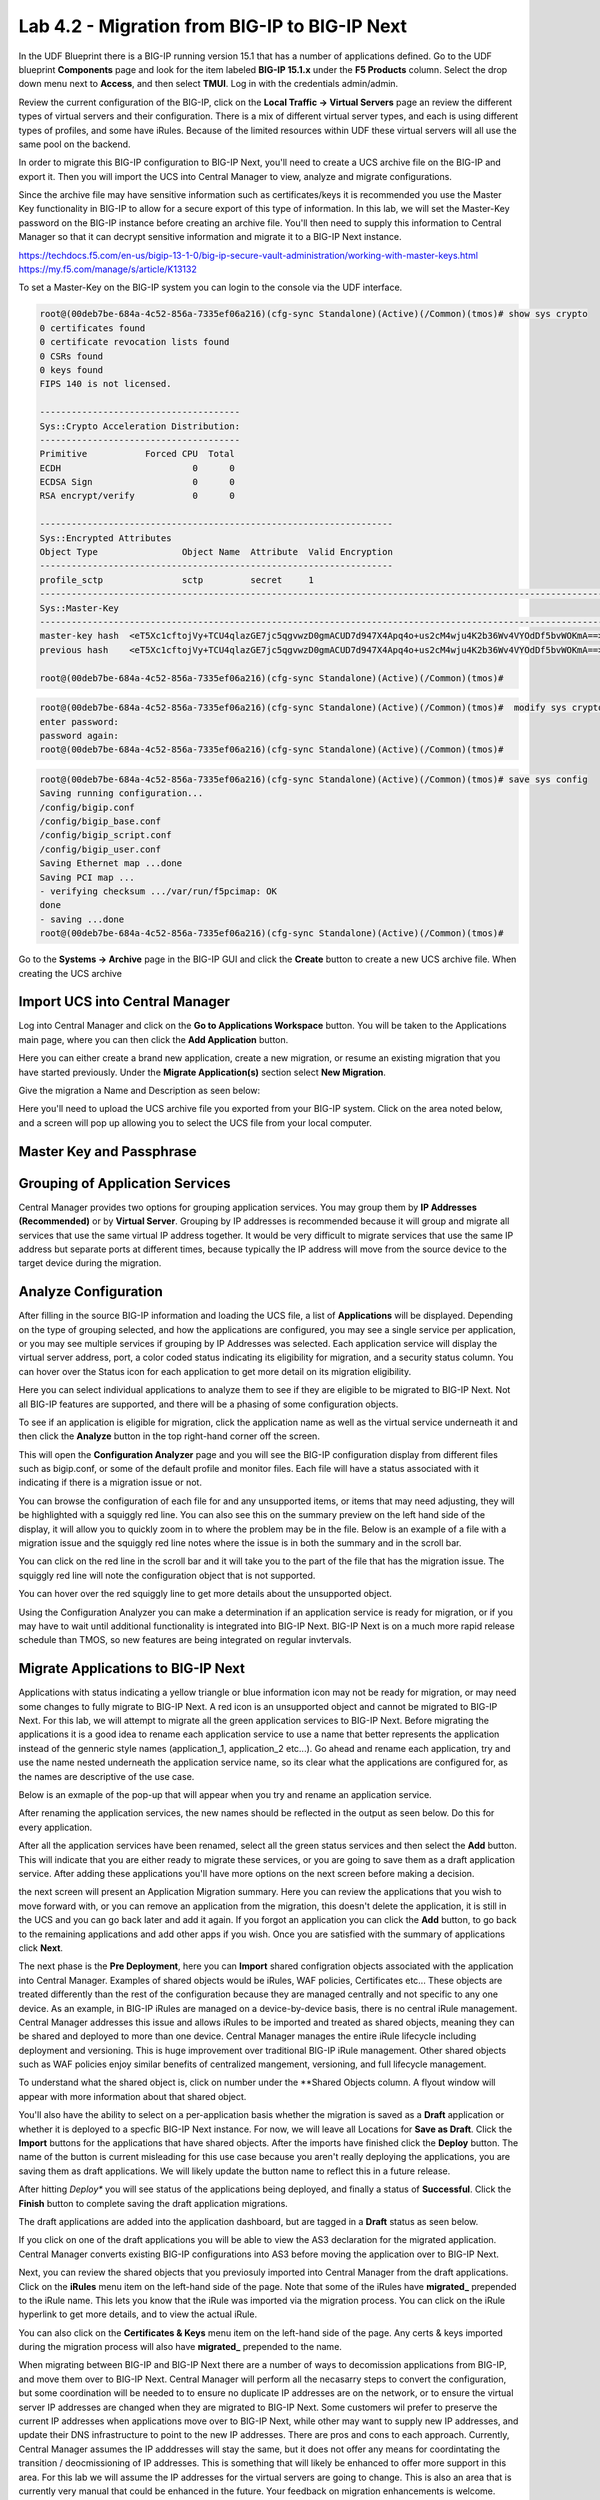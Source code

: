 ==============================================
Lab 4.2 - Migration from BIG-IP to BIG-IP Next
==============================================

In the UDF Blueprint there is a BIG-IP running version 15.1 that has a number of applications defined. Go to the UDF blueprint **Components** page and look for the item labeled **BIG-IP 15.1.x**  under the **F5 Products** column. Select the drop down menu next to **Access**, and then select **TMUI**. Log in with the credentials admin/admin.

.. image:: ./images/big-ip-udf.png
  :align: center
  :scale: 75%

Review the current configuration of the BIG-IP, click on the **Local Traffic -> Virtual Servers** page an review the different types of virtual servers and their configuration. There is a mix of different virtual server types, and each is using different types of profiles, and some have iRules. Because of the limited resources within UDF these virtual servers will all use the same pool on the backend.


.. image:: ./images/big-ip-udf-virtual-servers.png
  :align: center
  :scale: 75%


In order to migrate this BIG-IP configuration to BIG-IP Next, you'll need to create a UCS archive file on the BIG-IP and export it. Then you will import the UCS into Central Manager to view, analyze and migrate configurations. 


Since the archive file may have sensitive information such as certificates/keys it is recommended you use the Master Key functionality in BIG-IP to allow for a secure export of this type of information. In this lab, we will set the Master-Key password on the BIG-IP instance before creating an archive file. You'll then need to supply this information to Central Manager so that it can decrypt sensitive information and migrate it to a BIG-IP Next instance.

https://techdocs.f5.com/en-us/bigip-13-1-0/big-ip-secure-vault-administration/working-with-master-keys.html
https://my.f5.com/manage/s/article/K13132


To set a Master-Key on the BIG-IP system you can login to the console via the UDF interface. 

.. code-block:: bash

    root@(00deb7be-684a-4c52-856a-7335ef06a216)(cfg-sync Standalone)(Active)(/Common)(tmos)# show sys crypto 
    0 certificates found
    0 certificate revocation lists found
    0 CSRs found
    0 keys found
    FIPS 140 is not licensed.

    --------------------------------------
    Sys::Crypto Acceleration Distribution:
    --------------------------------------
    Primitive           Forced CPU  Total
    ECDH                         0      0
    ECDSA Sign                   0      0
    RSA encrypt/verify           0      0

    -------------------------------------------------------------------
    Sys::Encrypted Attributes
    Object Type                Object Name  Attribute  Valid Encryption
    -------------------------------------------------------------------
    profile_sctp               sctp         secret     1
    -----------------------------------------------------------------------------------------------------------
    Sys::Master-Key
    -----------------------------------------------------------------------------------------------------------
    master-key hash  <eT5Xc1cftojVy+TCU4qlazGE7jc5qgvwzD0gmACUD7d947X4Apq4o+us2cM4wju4K2b36Wv4VYOdDf5bvWOKmA==>
    previous hash    <eT5Xc1cftojVy+TCU4qlazGE7jc5qgvwzD0gmACUD7d947X4Apq4o+us2cM4wju4K2b36Wv4VYOdDf5bvWOKmA==>

    root@(00deb7be-684a-4c52-856a-7335ef06a216)(cfg-sync Standalone)(Active)(/Common)(tmos)# 


.. code-block:: bash

    root@(00deb7be-684a-4c52-856a-7335ef06a216)(cfg-sync Standalone)(Active)(/Common)(tmos)#  modify sys crypto master-key prompt-for-password
    enter password: 
    password again: 
    root@(00deb7be-684a-4c52-856a-7335ef06a216)(cfg-sync Standalone)(Active)(/Common)(tmos)# 

.. code-block:: bash

    root@(00deb7be-684a-4c52-856a-7335ef06a216)(cfg-sync Standalone)(Active)(/Common)(tmos)# save sys config
    Saving running configuration...
    /config/bigip.conf
    /config/bigip_base.conf
    /config/bigip_script.conf
    /config/bigip_user.conf
    Saving Ethernet map ...done
    Saving PCI map ...
    - verifying checksum .../var/run/f5pcimap: OK
    done
    - saving ...done
    root@(00deb7be-684a-4c52-856a-7335ef06a216)(cfg-sync Standalone)(Active)(/Common)(tmos)# 





Go to the **Systems -> Archive** page in the BIG-IP GUI and click the **Create** button to create a new UCS archive file. When creating the UCS archive


Import UCS into Central Manager
===============================

Log into Central Manager and click on the **Go to Applications Workspace** button. You will be taken to the Applications main page, where you can then click the **Add Application** button.

.. image:: ./images/central-manager-add-apps.png
  :align: center
  :scale: 50%

Here you can either create a brand new application, create a new migration, or resume an existing migration that you have started previously. Under the **Migrate Application(s)** section select **New Migration**.

.. image:: ./images/new-migration.png
  :align: center
  :scale: 50%

Give the migration a Name and Description as seen below:

.. image:: ./images/first-migration.png
  :align: center
  :scale: 50%

Here you'll need to upload the UCS archive file you exported from your BIG-IP system. Click on the area noted below, and a screen will pop up allowing you to select the UCS file from your local computer.

.. image:: ./images/ucs-file.png
  :align: center
  :scale: 50%

Master Key and Passphrase
=========================



.. image:: ./images/ucs-master-key.png
  :align: center
  :scale: 50%


Grouping of Application Services
================================


Central Manager provides two options for grouping application services. You may group them by **IP Addresses (Recommended)** or by **Virtual Server**.
Grouping by IP addresses is recommended because it will group and migrate all services that use the same virtual IP address together. It would be very difficult to migrate services that use the same IP address but separate ports at different times, because typically the IP address will move from the source device to the target device during the migration. 


.. image:: ./images/ucs-grouping.png
  :align: center
  :scale: 50%


Analyze Configuration
=====================

After filling in the source BIG-IP information and loading the UCS file, a list of **Applications** will be displayed. Depending on the type of grouping selected, and how the applications are configured, you may see a single service per application, or you may see multiple services if grouping by IP Addresses was selected. Each application service will display the virtual server address, port, a color coded status indicating its eligibility for migration, and a security status column. You can hover over the Status icon for each application to get more detail on its migration eligibility.


.. image:: ./images/icon-hover.png
  :align: center
  :scale: 75%

Here you can select individual applications to analyze them to see if they are eligible to be migrated to BIG-IP Next. Not all BIG-IP features are supported, and there will be a phasing of some configuration objects. 

To see if an application is eligible for migration, click the application name as well as the virtual service underneath it and then click the **Analyze** button in the top right-hand corner off the screen.

.. image:: ./images/analyze.png
  :align: center
  :scale: 50%


This will open the **Configuration Analyzer** page and you will see the BIG-IP configuration display from different files such as bigip.conf, or some of the default profile and monitor files. Each file will have a status associated with it indicating if there is a migration issue or not.

.. image:: ./images/analyzer-green-files.png
  :align: center
  :scale: 75%
 
You can browse the configuration of each file for and any unsupported items, or items that may need adjusting, they will be highlighted with a squiggly red line. You can also see this on the summary preview on the left hand side of the display, it will allow you to quickly zoom in to where the problem may be in the file. Below is an example of a file with a migration issue and the squiggly red line notes where the issue is in both the summary and in the scroll bar.

.. image:: ./images/squiggly-line1.png
  :align: center
  :scale: 100%

You can click on the red line in the scroll bar and it will take you to the part of the file that has the migration issue. The squiggly red line will note the configuration object that is not supported. 

.. image:: ./images/squiggly-line2.png
  :align: center
  :scale: 100%

You can hover over the red squiggly line to get more details about the unsupported object. 

.. image:: ./images/squiggly-line3.png
  :align: center
  :scale: 100%

Using the Configuration Analyzer you can make a determination if an application service is ready for migration, or if you may have to wait until additional functionality is integrated into BIG-IP Next. BIG-IP Next is on a much more rapid release schedule than TMOS, so new features are being integrated on regular invtervals.

Migrate Applications to BIG-IP Next
===================================

Applications with status indicating a yellow triangle or blue information icon may not be ready for migration, or may need some changes to fully migrate to BIG-IP Next. A red icon is an unsupported object and cannot be migrated to BIG-IP Next. For this lab, we will attempt to migrate all the green application services to BIG-IP Next. Before migrating the applications it is a good idea to rename each application service to use a name that better represents the application instead of the genneric style names (application_1, application_2 etc...). Go ahead and rename each application, try and use the name nested underneath the application service name, so its clear what the applications are configured for, as the names are descriptive of the use case.

.. image:: ./images/rename-applications.png
  :align: center
  :scale: 100%

Below is an exmaple of the pop-up that will appear when you try and rename an application service.

.. image:: ./images/rename-applications-2.png
  :align: center
  :scale: 100%

After renaming the application services, the new names should be reflected in the output as seen below. Do this for every application.

.. image:: ./images/rename-applications-3.png
  :align: center
  :scale: 100%

After all the application services have been renamed, select all the green status services and then select the **Add** button. This will indicate that you are either ready to migrate these services, or you are going to save them as a draft application service. After adding these applications you'll have more options on the next screen before making a decision.

.. image:: ./images/add-applications.png
  :align: center
  :scale: 100%

the next screen will present an Application Migration summary. Here you can review the applications that you wish to move forward with, or you can remove an application from the migration, this doesn't delete the application, it is still in the UCS and you can go back later and add it again. If you forgot an application you can click the **Add** button, to go back to the remaining applications and add other apps if you wish. Once you are satisfied with the summary of applications click **Next**.

.. image:: ./images/app-migration-summary.png
  :align: center
  :scale: 100%

The next phase is the **Pre Deployment**, here you can **Import** shared configration objects associated with the application into Central Manager. Examples of shared objects would be iRules, WAF policies, Certificates etc... These objects are treated differently than the rest of the configuration because they are managed centrally and not specific to any one device. As an example, in BIG-IP iRules are managed on a device-by-device basis, there is no central iRule management. Central Manager addresses this issue and allows iRules to be imported and treated as shared objects, meaning they can be shared and deployed to more than one device. Central Manager manages the entire iRule lifecycle including deployment and versioning. This is huge improvement over traditional BIG-IP iRule management. Other shared objects such as WAF policies enjoy similar benefits of centralized mangement, versioning, and full lifecycle management. 

.. image:: ./images/pre-deployment.png
  :align: center
  :scale: 100%

To understand what the shared object is, click on number under the **Shared Objects column. A flyout window will appear with more information about that shared object.

.. image:: ./images/import-details.png
  :align: center
  :scale: 100%

You'll also have the ability to select on a per-application basis whether the migration is saved as a **Draft** application or whether it is deployed to a specfic BIG-IP Next instance. For now, we will leave all Locations for **Save as Draft**. Click the **Import** buttons for the applications that have shared objects. After the imports have finished click the **Deploy** button. The name of the button is current misleading for this use case because you aren't really deploying the applications, you are saving them as draft applications. We will likely update the button name to reflect this in a future release. 

After hitting *Deploy** you will see status of the applications being deployed, and finally a status of **Successful**. Click the **Finish** button to complete saving the draft application migrations.

.. image:: ./images/deployment-summary.png
  :align: center
  :scale: 100%

The draft applications are added into the application dashboard, but are tagged in a **Draft** status as seen below.

.. image:: ./images/draft-application-dashboard.png
  :align: center
  :scale: 100%

If you click on one of the draft applications you will be able to view the AS3 declaration for the migrated application. Central Manager converts existing BIG-IP configurations into AS3 before moving the application over to BIG-IP Next.

.. image:: ./images/as3-declaration.png
  :align: center
  :scale: 100%

Next, you can review the shared objects that you previosuly imported into Central Manager from the draft applications. Click on the **iRules** menu item on the left-hand side of the page. Note that some of the iRules have **migrated_** prepended to the iRule name. This lets you know that the iRule was imported via the migration process. You can click on the iRule hyperlink to get more details, and to view the actual iRule.

.. image:: ./images/irules-prepend.png
  :align: center
  :scale: 100%

You can also click on the **Certificates & Keys** menu item on the left-hand side of the page. Any certs & keys imported during the migration process will also have **migrated_** prepended to the name. 

.. image:: ./images/certs-and-keys.png
  :align: center
  :scale: 100%


  Performing the Migration
  ========================

When migrating between BIG-IP and BIG-IP Next there are a number of ways to decomission applications from BIG-IP, and move them over to BIG-IP Next. Central Manager will perform all the necasarry steps to convert the configuration, but some coordination will be needed to to ensure no duplicate IP addresses are on the network, or to ensure the virtual server IP addresses are changed when they are migrated to BIG-IP Next. Some customers wil prefer to preserve the current IP addresses when applications move over to BIG-IP Next, while other may want to supply new IP addresses, and update their DNS infrastructure to point to the new IP addresses. There are pros and cons to each approach. Currently, Central Manager assumes the IP adddresses will stay the same, but it does not offer any means for coordintating the transition / deocmissioning of IP addresses. This is something that will likely be enhanced to offer more support in this area. For this lab we will assume the IP addresses for the virtual servers are going to change. This is also an area that is currently very manual that could be enhanced in the future. Your feedback on migration enhancements is welcome. 

You can click on any of the draft applications and edit the AS3 declaration to alter the virtual server IP address, and then deploy the application to the new instance. This would allow the application to exist on both BIG-IP and BIG-IP Next at the same time, and DNS could cooriinate the swing of traffic to BIG-IP Next. This could be done all at once, or gradually though GSLB policies. 

Alter the draft applications virtual server addresses by replacing the last octet so that instead of it being 10.1.10.5x it is now 10.1.10.6x where x is consistent. As an example, if the virtual server address is 10.1.10.51, change it to 10.1.10.61. Then click **Save & Deploy**.

.. image:: ./images/edit-vs.png
  :align: center
  :scale: 100%

You'll then be prompted for a deploy location. Select 10.1.1.10 and select **Yes, Deploy**. NOTE: An enhancement has been filed to provide hostnames of the BIG-IP Next instances instead of IP addresses.
